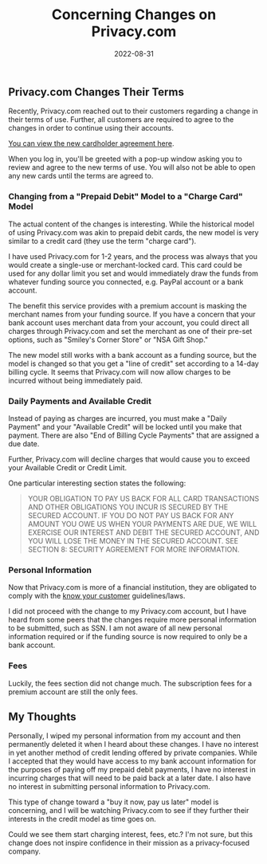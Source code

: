 #+title: Concerning Changes on Privacy.com
#+date:  2022-08-31

** Privacy.com Changes Their Terms
:PROPERTIES:
:CUSTOM_ID: privacy.com-changes-their-terms
:END:
Recently, Privacy.com reached out to their customers regarding a change
in their terms of use. Further, all customers are required to agree to
the changes in order to continue using their accounts.

[[https://privacy.com/commercial-cardholder-agreement][You can view the
new cardholder agreement here]].

When you log in, you'll be greeted with a pop-up window asking you to
review and agree to the new terms of use. You will also not be able to
open any new cards until the terms are agreed to.

*** Changing from a "Prepaid Debit" Model to a "Charge Card" Model
:PROPERTIES:
:CUSTOM_ID: changing-from-a-prepaid-debit-model-to-a-charge-card-model
:END:
The actual content of the changes is interesting. While the historical
model of using Privacy.com was akin to prepaid debit cards, the new
model is very similar to a credit card (they use the term "charge
card").

I have used Privacy.com for 1-2 years, and the process was always that
you would create a single-use or merchant-locked card. This card could
be used for any dollar limit you set and would immediately draw the
funds from whatever funding source you connected, e.g. PayPal account or
a bank account.

The benefit this service provides with a premium account is masking the
merchant names from your funding source. If you have a concern that your
bank account uses merchant data from your account, you could direct all
charges through Privacy.com and set the merchant as one of their pre-set
options, such as "Smiley's Corner Store" or "NSA Gift Shop."

The new model still works with a bank account as a funding source, but
the model is changed so that you get a "line of credit" set according to
a 14-day billing cycle. It seems that Privacy.com will now allow charges
to be incurred without being immediately paid.

*** Daily Payments and Available Credit
:PROPERTIES:
:CUSTOM_ID: daily-payments-and-available-credit
:END:
Instead of paying as charges are incurred, you must make a "Daily
Payment" and your "Available Credit" will be locked until you make that
payment. There are also "End of Billing Cycle Payments" that are
assigned a due date.

Further, Privacy.com will decline charges that would cause you to exceed
your Available Credit or Credit Limit.

One particular interesting section states the following:

#+begin_quote
YOUR OBLIGATION TO PAY US BACK FOR ALL CARD TRANSACTIONS AND OTHER
OBLIGATIONS YOU INCUR IS SECURED BY THE SECURED ACCOUNT. IF YOU DO NOT
PAY US BACK FOR ANY AMOUNT YOU OWE US WHEN YOUR PAYMENTS ARE DUE, WE
WILL EXERCISE OUR INTEREST AND DEBIT THE SECURED ACCOUNT, AND YOU WILL
LOSE THE MONEY IN THE SECURED ACCOUNT. SEE SECTION 8: SECURITY AGREEMENT
FOR MORE INFORMATION.

#+end_quote

*** Personal Information
:PROPERTIES:
:CUSTOM_ID: personal-information
:END:
Now that Privacy.com is more of a financial institution, they are
obligated to comply with the
[[https://en.wikipedia.org/wiki/Know_your_customer][know your customer]]
guidelines/laws.

I did not proceed with the change to my Privacy.com account, but I have
heard from some peers that the changes require more personal information
to be submitted, such as SSN. I am not aware of all new personal
information required or if the funding source is now required to only be
a bank account.

*** Fees
:PROPERTIES:
:CUSTOM_ID: fees
:END:
Luckily, the fees section did not change much. The subscription fees for
a premium account are still the only fees.

** My Thoughts
:PROPERTIES:
:CUSTOM_ID: my-thoughts
:END:
Personally, I wiped my personal information from my account and then
permanently deleted it when I heard about these changes. I have no
interest in yet another method of credit lending offered by private
companies. While I accepted that they would have access to my bank
account information for the purposes of paying off my prepaid debit
payments, I have no interest in incurring charges that will need to be
paid back at a later date. I also have no interest in submitting
personal information to Privacy.com.

This type of change toward a "buy it now, pay us later" model is
concerning, and I will be watching Privacy.com to see if they further
their interests in the credit model as time goes on.

Could we see them start charging interest, fees, etc.? I'm not sure, but
this change does not inspire confidence in their mission as a
privacy-focused company.
